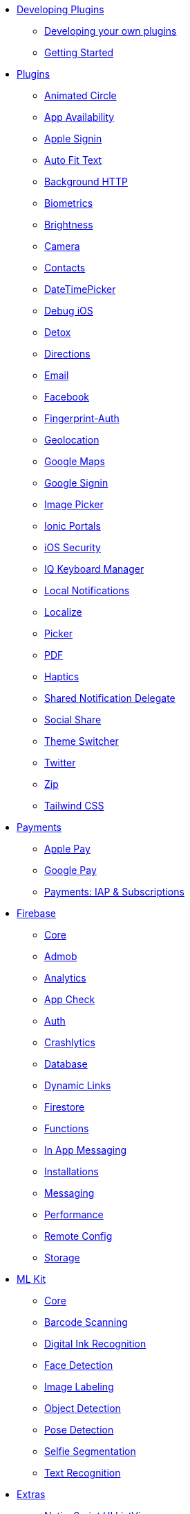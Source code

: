 * xref:developing-plugins/index.adoc[Developing Plugins]
** xref:developing-plugins/index.adoc[Developing your own plugins]
** xref:developing-plugins/plugin-workspace-guide.adoc[Getting Started]

* xref:plugins-list/animated-circle.adoc[Plugins]
** xref:plugins-list/animated-circle.adoc[Animated Circle]
** xref:plugins-list/appavailability.adoc[App Availability]
** xref:plugins-list/apple-sign-in.adoc[Apple Signin]
** xref:plugins-list/auto-fit-text.adoc[Auto Fit Text]
** xref:plugins-list/background-http.adoc[Background HTTP]
** xref:plugins-list/biometrics.adoc[Biometrics]
** xref:plugins-list/brightness.adoc[Brightness]
** xref:plugins-list/camera.adoc[Camera]
** xref:plugins-list/contacts.adoc[Contacts]
** xref:plugins-list/datetimepicker.adoc[DateTimePicker]
** xref:plugins-list/debug-ios.adoc[Debug iOS]
** xref:plugins-list/detox.adoc[Detox]
** xref:plugins-list/directions.adoc[Directions]
** xref:plugins-list/email.adoc[Email]
** xref:plugins-list/facebook.adoc[Facebook]
** xref:plugins-list/fingerprint-auth.adoc[Fingerprint-Auth]
** xref:plugins-list/geolocation.adoc[Geolocation]
** xref:plugins-list/google-maps.adoc[Google Maps]
** xref:plugins-list/google-signin.adoc[Google Signin]
** xref:plugins-list/imagepicker.adoc[Image Picker]
** xref:plugins-list/ionic-portals.adoc[Ionic Portals]
** xref:plugins-list/ios-security.adoc[iOS Security]
** xref:plugins-list/iqkeyboardmanager.adoc[IQ Keyboard Manager]
** xref:plugins-list/local-notifications.adoc[Local Notifications]
** xref:plugins-list/localize.adoc[Localize]
** xref:plugins-list/picker.adoc[Picker]
** xref:plugins-list/pdf.adoc[PDF]
** xref:plugins-list/haptics.adoc[Haptics]
** xref:plugins-list/shared-notification-delegate.adoc[Shared Notification Delegate]
** xref:plugins-list/social-share.adoc[Social Share]
** xref:plugins-list/theme-switcher.adoc[Theme Switcher]
** xref:plugins-list/twitter.adoc[Twitter]
** xref:plugins-list/zip.adoc[Zip]
** xref:plugins-list/tailwindcss.adoc[Tailwind CSS]

* xref:payments/apple-pay.adoc[Payments]
** xref:payments/apple-pay.adoc[Apple Pay]
** xref:payments/google-pay.adoc[Google Pay]
** xref:payments/payments.adoc[Payments: IAP & Subscriptions]

* xref:firebase/firebase-core.adoc[Firebase]
** xref:firebase/firebase-core.adoc[Core]
** xref:firebase/firebase-admob.adoc[Admob]
** xref:firebase/firebase-analytics.adoc[Analytics]
** xref:firebase/firebase-app-check.adoc[App Check]
** xref:firebase/firebase-auth.adoc[Auth]
** xref:firebase/firebase-crashlytics.adoc[Crashlytics]
** xref:firebase/firebase-database.adoc[Database]
** xref:firebase/firebase-dynamic-links.adoc[Dynamic Links]
** xref:firebase/firebase-firestore.adoc[Firestore]
** xref:firebase/firebase-functions.adoc[Functions]
** xref:firebase/firebase-in-app-messaging.adoc[In App Messaging]
** xref:firebase/firebase-installations.adoc[Installations]
** xref:firebase/firebase-messaging.adoc[Messaging]
** xref:firebase/firebase-performance.adoc[Performance]
** xref:firebase/firebase-remote-config.adoc[Remote Config]
** xref:firebase/firebase-storage.adoc[Storage]

* xref:ml-kit/mlkit-core.adoc[ML Kit]
** xref:ml-kit/mlkit-core.adoc[Core]
** xref:ml-kit/mlkit-barcode-scanning.adoc[Barcode Scanning]
** xref:ml-kit/mlkit-digital-ink-recognition.adoc[Digital Ink Recognition]
** xref:ml-kit/mlkit-face-detection.adoc[Face Detection]
** xref:ml-kit/mlkit-image-labeling.adoc[Image Labeling]
** xref:ml-kit/mlkit-object-detection.adoc[Object Detection]
** xref:ml-kit/mlkit-pose-detection.adoc[Pose Detection]
** xref:ml-kit/mlkit-selfie-segmentation.adoc[Selfie Segmentation]
** xref:ml-kit/mlkit-text-recognition.adoc[Text Recognition]

* xref:nativescript-ui/rad-list-view.adoc[Extras]
** xref:nativescript-ui/rad-list-view.adoc[NativeScript UI ListView]